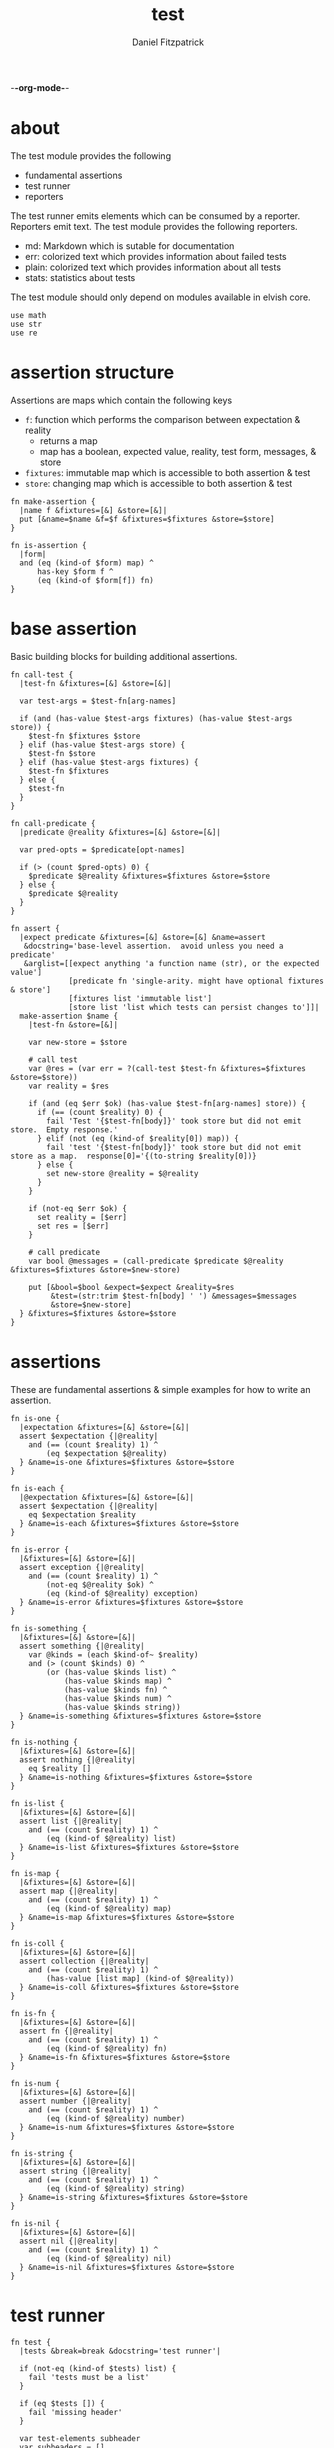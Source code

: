 -*-org-mode-*-
#+TITLE: test
#+AUTHOR: Daniel Fitzpatrick
#+OPTIONS: toc:t

* about

The test module provides the following

- fundamental assertions
- test runner
- reporters

The test runner emits elements which can be consumed by a reporter.
Reporters emit text.  The test module provides the following reporters.

- md: Markdown which is sutable for documentation
- err: colorized text which provides information about failed tests
- plain: colorized text which provides information about all tests
- stats: statistics about tests


The test module should only depend on modules available in elvish core.

#+begin_src elvish :tangle ./test.elv
  use math
  use str
  use re
#+end_src

* assertion structure

Assertions are maps which contain the following keys

- ~f~: function which performs the comparison between expectation & reality
  - returns a map
  - map has a boolean, expected value, reality, test form, messages, & store
- ~fixtures~: immutable map which is accessible to both assertion & test
- ~store~: changing map which is accessible to both assertion & test

#+begin_src elvish :tangle ./test.elv
  fn make-assertion {
    |name f &fixtures=[&] &store=[&]|
    put [&name=$name &f=$f &fixtures=$fixtures &store=$store]
  }
  
  fn is-assertion {
    |form|
    and (eq (kind-of $form) map) ^
        has-key $form f ^
        (eq (kind-of $form[f]) fn)
  }
#+end_src

* base assertion

Basic building blocks for building additional assertions.

#+begin_src elvish :tangle ./test.elv
  fn call-test {
    |test-fn &fixtures=[&] &store=[&]|

    var test-args = $test-fn[arg-names]

    if (and (has-value $test-args fixtures) (has-value $test-args store)) {
      $test-fn $fixtures $store
    } elif (has-value $test-args store) {
      $test-fn $store
    } elif (has-value $test-args fixtures) {
      $test-fn $fixtures
    } else {
      $test-fn
    }
  }

  fn call-predicate {
    |predicate @reality &fixtures=[&] &store=[&]|

    var pred-opts = $predicate[opt-names]

    if (> (count $pred-opts) 0) {
      $predicate $@reality &fixtures=$fixtures &store=$store
    } else {
      $predicate $@reality
    }
  }

  fn assert {
    |expect predicate &fixtures=[&] &store=[&] &name=assert
     &docstring='base-level assertion.  avoid unless you need a predicate'
     &arglist=[[expect anything 'a function name (str), or the expected value']
               [predicate fn 'single-arity. might have optional fixtures & store']
               [fixtures list 'immutable list']
               [store list 'list which tests can persist changes to']]|
    make-assertion $name {
      |test-fn &store=[&]|

      var new-store = $store

      # call test
      var @res = (var err = ?(call-test $test-fn &fixtures=$fixtures &store=$store))
      var reality = $res

      if (and (eq $err $ok) (has-value $test-fn[arg-names] store)) {
        if (== (count $reality) 0) {
          fail 'Test '{$test-fn[body]}' took store but did not emit store.  Empty response.'
        } elif (not (eq (kind-of $reality[0]) map)) {
          fail 'test '{$test-fn[body]}' took store but did not emit store as a map.  response[0]='{(to-string $reality[0])}
        } else {
          set new-store @reality = $@reality
        }
      }

      if (not-eq $err $ok) {
        set reality = [$err]
        set res = [$err]
      }

      # call predicate
      var bool @messages = (call-predicate $predicate $@reality &fixtures=$fixtures &store=$new-store)

      put [&bool=$bool &expect=$expect &reality=$res
           &test=(str:trim $test-fn[body] ' ') &messages=$messages
           &store=$new-store]
    } &fixtures=$fixtures &store=$store
  }
#+end_src

* assertions

These are fundamental assertions & simple examples for how to write an
assertion.

#+TODO: support ~$ok~ assertion - tests for simple success of test fn
#+TODO: ~and~ & ~or~ assertions to support assertion/predicate composition


#+begin_src elvish :tangle ./test.elv
  fn is-one {
    |expectation &fixtures=[&] &store=[&]|
    assert $expectation {|@reality|
      and (== (count $reality) 1) ^
          (eq $expectation $@reality)
    } &name=is-one &fixtures=$fixtures &store=$store
  }

  fn is-each {
    |@expectation &fixtures=[&] &store=[&]|
    assert $expectation {|@reality|
      eq $expectation $reality
    } &name=is-each &fixtures=$fixtures &store=$store
  }

  fn is-error {
    |&fixtures=[&] &store=[&]|
    assert exception {|@reality|
      and (== (count $reality) 1) ^
          (not-eq $@reality $ok) ^
          (eq (kind-of $@reality) exception)
    } &name=is-error &fixtures=$fixtures &store=$store
  }

  fn is-something {
    |&fixtures=[&] &store=[&]|
    assert something {|@reality|
      var @kinds = (each $kind-of~ $reality)
      and (> (count $kinds) 0) ^
          (or (has-value $kinds list) ^
              (has-value $kinds map) ^
              (has-value $kinds fn) ^
              (has-value $kinds num) ^
              (has-value $kinds string))
    } &name=is-something &fixtures=$fixtures &store=$store
  }

  fn is-nothing {
    |&fixtures=[&] &store=[&]|
    assert nothing {|@reality|
      eq $reality []
    } &name=is-nothing &fixtures=$fixtures &store=$store
  }

  fn is-list {
    |&fixtures=[&] &store=[&]|
    assert list {|@reality|
      and (== (count $reality) 1) ^
          (eq (kind-of $@reality) list)
    } &name=is-list &fixtures=$fixtures &store=$store
  }

  fn is-map {
    |&fixtures=[&] &store=[&]|
    assert map {|@reality|
      and (== (count $reality) 1) ^
          (eq (kind-of $@reality) map)
    } &name=is-map &fixtures=$fixtures &store=$store
  }

  fn is-coll {
    |&fixtures=[&] &store=[&]|
    assert collection {|@reality|
      and (== (count $reality) 1) ^
          (has-value [list map] (kind-of $@reality))
    } &name=is-coll &fixtures=$fixtures &store=$store
  }

  fn is-fn {
    |&fixtures=[&] &store=[&]|
    assert fn {|@reality|
      and (== (count $reality) 1) ^
          (eq (kind-of $@reality) fn)
    } &name=is-fn &fixtures=$fixtures &store=$store
  }

  fn is-num {
    |&fixtures=[&] &store=[&]|
    assert number {|@reality|
      and (== (count $reality) 1) ^
          (eq (kind-of $@reality) number)
    } &name=is-num &fixtures=$fixtures &store=$store
  }

  fn is-string {
    |&fixtures=[&] &store=[&]|
    assert string {|@reality|
      and (== (count $reality) 1) ^
          (eq (kind-of $@reality) string)
    } &name=is-string &fixtures=$fixtures &store=$store
  }

  fn is-nil {
    |&fixtures=[&] &store=[&]|
    assert nil {|@reality|
      and (== (count $reality) 1) ^
          (eq (kind-of $@reality) nil)
    } &name=is-nil &fixtures=$fixtures &store=$store
  }
#+end_src


* test runner

#+begin_src elvish :tangle ./test.elv
  fn test {
    |tests &break=break &docstring='test runner'|

    if (not-eq (kind-of $tests) list) {
      fail 'tests must be a list'
    }

    if (eq $tests []) {
      fail 'missing header'
    }

    var test-elements subheader
    var subheaders = []
    var header @els = $@tests

    if (not-eq (kind-of $header) string) {
      fail 'missing header'
    }

    put $break
    put $header

    for el $els {

      var assertion

      if (eq (kind-of $el) string) {
        put $el
        continue
      }

      put $break

      if (not-eq (kind-of $el) list) {
        fail 'expected list or string, got '{(kind-of $el)}
      }

      if (or (== (count $el) 0) (not-eq (kind-of $el[0]) string)) {
        fail 'missing subheader'
      }

      set subheader @test-elements = $@el

      put $subheader
      set subheaders = [$@subheaders $subheader]

      var store

      for tel $test-elements {
        if (eq (kind-of $tel) string) {
          put $tel
        } elif (is-assertion $tel) {
          set assertion = $tel
          set store = $assertion[store]
        } elif (eq (kind-of $tel) fn) {
          if (eq $assertion $nil) {
            fail 'no assertion before '{$tel[def]}
          }
          var last-test = ($assertion[f] $tel &store=$store)
          set store = $last-test[store]
          assoc $last-test subheader $subheader
        } else {
          fail {(to-string $tel)}' is invalid'
        }

      }

    }

    put $subheaders
  }
#+end_src


* stats reporter

Currently this only reports success/total.  Much more could be added in the future.

#+begin_src elvish :tangle ./test.elv
  fn is-test {
    |x|
    and (eq (kind-of $x) map) ^
        (has-key $x bool) ^
        (has-key $x expect) ^
        (has-key $x reality) ^
        (has-key $x test) ^
        (has-key $x messages) ^
        (has-key $x store)
  }

  fn stats {
    |@xs|

    var @tests = (each {|x| if (is-test $x) { put $x }} $xs)
    var @working-tests = (each {|t| if (eq $t[bool] $true) { put $t }} $tests)

    echo {(count $working-tests)}' tests passed out of '{(count $tests)}
    echo
    echo {(math:floor (* 100 (/ (count $working-tests) (count $tests))))}'% of tests are passing'
    echo

  }
#+end_src


* plain reporter

Basic reporter similar to what you get with other test runners.  Colored output.

~format-test~ is EXTREMELY simple and should be replaced with a proper formatter.

I will accept a 3rd party dependency for this.

#+begin_src elvish :tangle ./test.elv
  fn format-test {
    |body &style-fn={|s| put $s} &fancy=$true|
    if (not (re:match \n $body)) {
      put [($style-fn $body)]
      return
    }
    var spaces = 0
    var @lines = (re:split \n $body | each {|s| str:trim $s ' '})

    if $fancy {
      put [(styled (str:from-codepoints 0x250F) white bold)]
    }

    for line $lines {
      if (re:match '^}.*' $line) { # ends with }
        set spaces = (- $spaces 2)
      }

      if $fancy {
        put [(styled (str:from-codepoints 0x2503) white bold)
             ' ' (repeat $spaces ' ' | str:join '')
             ($style-fn $line)]
      } else {
        put [' ' (repeat $spaces ' ' | str:join '')
             ($style-fn $line)]
      }

      if (or (re:match '.*{$' $line) ^
             (re:match '.*\^$' $line) ^
             (and (re:match '.*\[.*' $line) ^
                  (not (re:match '.*\].*' $line))) ^
             (re:match '.*{\ *\|[^\|]*\|$' $line)) {
        set spaces = (+ $spaces 2)
      }
    }
  }

  fn plain {
    |break @xs subheaders|
    var info-text = {|s| styled $s white }
    var header-text = {|s| styled $s white bold }
    var error-text = {|s| styled $s red }
    var error-text-code = {|s| styled $s red bold italic}
    var success-text = {|s| styled $s green }

    var break-length = (if (< 80 (tput cols)) { put 80 } else { tput cols })
    var break-text = (repeat $break-length (str:from-codepoints 0x2500) | str:join '')

    var testmeta

    for x $xs {
      if (eq $x $break) {
        echo $break-text
      } elif (and (eq (kind-of $x) string) (has-value $subheaders $x)) {
        echo ($header-text $x)
      } elif (eq (kind-of $x) map) {
        set testmeta = $x
        if $testmeta[bool] {
          format-test $testmeta[test] &style-fn=$success-text | each {|line| echo $@line}
        } else {
          var expect = (to-string $testmeta[expect])
          var reality = (to-string $testmeta[reality])
          echo
          format-test $testmeta[test] &style-fn=$error-text-code | each {|line| echo $@line}
          echo ($error-text 'EXPECTED: '{$expect})
          echo ($error-text '     GOT: '{$reality})
          echo
        }
      }
    }

    stats $@xs
  }
#+end_src


* error reporter

Probably what you want during a debug session

#+begin_src elvish :tangle ./test.elv
  fn err {
    |break @xs subheaders|
    var header-text = {|s| styled $s white bold underlined }
    var error-text = {|s| styled $s red }
    var error-text-code = {|s| styled $s red bold italic}
    var info-text = {|s| styled $s white italic }
    var info-code = {|s| styled $s white bold italic }

    var break-length = (if (< 80 (tput cols)) { put 80 } else { tput cols })
    var break-text = (repeat $break-length (str:from-codepoints 0x2500) | str:join '')

    var testmeta

    for x $xs {
      if (eq (kind-of $x) map) {
        set testmeta = $x
        if (not $testmeta[bool]) {
          var expect = (to-string $testmeta[expect])
          var reality = (to-string $testmeta[reality])

          echo
          echo ($header-text $testmeta[subheader])
          format-test $testmeta[test] &style-fn=$error-text-code | each {|line| echo $@line}
          echo ($error-text 'EXPECTED: '{$expect})
          echo ($error-text '     GOT: '{$reality})

          if (> (count $testmeta[store]) 0) {
            echo ($header-text STORE)
            echo ($info-code $testmeta[store])
          }

          if (> (count $testmeta[messages]) 0) {
            echo ($header-text MESSAGES)
            for msg $testmeta[messages] {
              echo ($info-text $msg)
            }
            echo
          }

          echo
          echo $break-text
        }
      }
    }

  }
#+end_src

* markdown reporter

Presents text suitable for documentation.

#+begin_src elvish :tangle ./test.elv
  fn md {
    |break header @xs subheaders|

    echo '# '{$header}

    echo '1. [testing-status](#testing-status)'

    var i = 2
    for subheader $subheaders {
      echo {$i}'. ['{$subheader}'](#'{$subheader}')'
      set i = (+ $i 1)
    }

    echo '***'
    echo '## testing-status'
    stats $@xs

    var last-reality last-bool
    var num-tests = 0
    var expectations = []
    var in-code-block = $false

    var close-code-block = {
      if (== (count $last-reality) 0) {
        echo '```'
        echo 'MATCHES EXPECTATIONS: `'{(to-string $expectations)}'`'
      } elif (== $num-tests 1) {
        each {|l| echo '▶ '{(to-string $l)}} $last-reality
        echo '```'
      } else {
        echo '```'
        echo '```elvish'
        each {|l| echo '▶ '{(to-string $l)}} $last-reality
        echo '```'
      }

      set in-code-block = $false
      set expectations = []
      set num-tests = 0
    }

    for line $xs {

      if (and $in-code-block ^
              (or (not-eq (kind-of $line) map) ^
                  (not-eq $last-reality $line[reality]) ^
                  (not-eq $last-bool $line[bool]))) {
        $close-code-block
      }

      if (has-value $subheaders $line) {
        echo '## '{$line}
      } elif (eq $line $break) {
        echo '***'
      } elif (eq (kind-of $line) string) {
        echo ' '
        echo $line
      } else {
        set last-reality = $line[reality]
        set last-bool = $line[bool]
        set num-tests = (+ $num-tests 1)

        # track expectations
        if (== (count $expectations) 0) {
          set expectations = [$line[expect]]
        } elif (not-eq $expectations[0] $line[expect]) {
          set expectations = [$line[expect] $@expectations]
        }

        if (not $line[bool]) {
          echo '**STATUS: FAILING**'
        }

        if (not $in-code-block) {
          echo '```elvish'
          set in-code-block = $true
        }

        format-test $line[test] &fancy=$false | each {|l| echo $@l}
      }
    }

    if $in-code-block {
      $close-code-block
    }

  }

  fn md-show {
    |@markdown &pager=$false|

    if (not-eq $ok ?(which glow)) {
      echo 'Glow required: https://github.com/charmbracelet/glow'
      return
    }

    var tmp = (mktemp rivglow-XXXXXXXXXX.md)

    for line $markdown {
      echo $line >> $tmp
    }

    if $pager {
      glow $tmp --pager
    } else {
      glow $tmp
    }

  }
#+end_src

* tests

Tests for this module

#+TODO: show how to use destructuring to achieve the same effect as pattern matching

#+begin_src text :tangle ./test.elv
  var tests = [Test.elv
    [make-assertion
     'lowest-level building-block for constructing assertions.  This makes assertion creation a bit easier by defaulting fixtures and store to empty maps.  This document will explain those later.'
     (is-map)
     { make-assertion foo { } }
     { make-assertion foo { } &fixtures=[&foo=bar]}
     { make-assertion foo { } &store=[&frob=nitz]}
     { make-assertion foo { } &fixtures=[&foo=bar] &store=[&frob=nitz]}]

    [is-assertion
     '`is-assertion` is a predicate for assertions.'
     (is-one $true)
     { make-assertion foo { put foo } | is-assertion (one) }

     '`is-assertion` only cares about the presence of `f` key'
     { make-assertion foo { } | dissoc (one) fixtures | dissoc (one) store | is-assertion (one) }

     'All other assertions satisfy the predicate'
     { assert foo { put $true } | is-assertion (one) }
     { is-one foo | is-assertion (one) }
     { is-each foo bar | is-assertion (one) }
     { is-error | is-assertion (one) }
     { is-something | is-assertion (one) }
     { is-nothing | is-assertion (one) }
     { is-list | is-assertion (one) }
     { is-map | is-assertion (one) }
     { is-coll | is-assertion (one) }
     { is-fn | is-assertion (one) }
     { is-num | is-assertion (one) }
     { is-string | is-assertion (one) }
     { is-nil | is-assertion (one) }]

    [helpers
     'These functions are useful if you are writing a low-level assertion like `assert`.  Your test function can be one of four forms, and `call-test` will dispatch based on argument-reflection.'
     'The following tests demonstrate that type of dispatch.'
     (is-one something)
     { call-test {|| put something} }
     { call-test {|store| put $store[x]} &store=[&x=something] }
     { call-test {|fixtures| put $fixtures[x]} &fixtures=[&x=something] }

     (is-each some thing)
     { call-test {|fixtures store| put $fixtures[x]; put $store[x]} &fixtures=[&x=some] &store=[&x=thing] }

     '`call-test` expects fixtures before store.  This test errors because the input args are swapped.'
     (is-error)
     { call-test {|store fixtures| put $fixtures[a]; put $store[b]} &fixtures=[&a=a] &store=[&b=b] }

     '`call-predicate` accepts two forms.'
     (is-one $true)
     { call-predicate {|@reality| eq $@reality foo} foo }
     { call-predicate {|@reality &fixtures=[&] &store=[&]|
                         == ($reality[0] $fixtures[x] $store[x]) -1
                      } $compare~ &fixtures=[&x=1] &store=[&x=2] }

     'Any other form will error'
     (is-error)
     { call-predicate {|@reality &store=[&]| eq $@reality foo} foo }
     { call-predicate {|@reality &fixtures=[&]| eq $@reality foo} foo }]

    [assert
     'assertions return the boolean result, the expected value, the values emmited from the test, the test body, any messages produced by the assertion, and the store (more on that later)'
     (is-one [&test='put foo' &expect=foo &bool=$true &store=[&] &messages=[] &reality=[foo]])
     { (assert foo {|@x| eq $@x foo})[f] { put foo } }

     'The expected value can be the exact value you want, or it can be a description of what you are testing for'
     (is-one string-with-foo)
     { (assert string-with-foo {|@x| str:contains $@x foo})[f] { put '--foo--' } | put (all)[expect] }

     'if your predicate takes a store, then the predicate must emit the store first'
     (assert [&foo=bar] {|@result &store=[&] &fixtures=[&]| eq $store[foo] bar})
     {|store| assoc $store foo bar; put foo }

     (is-error)
     { test [mytest [subheader {|store| put foo} ]] }

     'The `store` must be returned as a map'
     { test [mytest [subheader (is-one bar) {|store| put foo; put bar} ]] }]

    [high-level-assertions
     'general use-cases for each assertion'
     (is-one $true)
     { (is-one foo)[f] { put foo } | put (one)[bool] }
     { (is-each foo bar)[f] { put foo; put bar } | put (one)[bool] }
     { (is-error)[f] { fail foobar } | put (one)[bool] }
     { (is-something)[f] { put foo; put bar; put [foo bar] } | put (one)[bool] }
     { (is-nothing)[f] { } | put (one)[bool] }
     { (is-list)[f] { put [a b c] } | put (one)[bool] }
     { (is-map)[f] { put [&foo=bar] } | put (one)[bool] }
     { (is-fn)[f] { put { } } | put (one)[bool] }
     { (is-string)[f] { put foo } | put (one)[bool] }
     { (is-nil)[f] { put $nil } | put (one)[bool] }

     '`is-coll` works on lists and maps'
     { (is-coll)[f] { put [a b c] } | put (one)[bool] }
     { (is-coll)[f] { put [&foo=bar] } | put (one)[bool] }

     '`is-num` works on nums & floats.  It could expand to more types if elvish adds more in the future.'
     { (is-num)[f] { num 1 } | put (one)[bool] }
     { (is-num)[f] { float64 1 } | put (one)[bool] }

     '`is-ok` does not exist (yet), but you can get it with this.  In this example `{ put foo }` is the function we are testing for success.  We do not care about the return value - only that the function works without error'
     { (is-one $ok)[f] { var @_ = (var err = ?({ put foo })); put $err } | put (one)[bool] }

     (is-one $false)
     'Simply returning something is not enough for `is-something`.  A bunch of `$nil` values will fail, for instance'
     { (is-something)[f] { put $nil; put $nil; put $nil } | put (one)[bool] }]

    [test-runner-exceptions
     'The test runner emits information suitable for debugging and documentation.  Start by giving it nothing.'
     (is-error)
     { test $nil }

     'It should have told you it expects a list.  Give it a list.'
     { test [] }

     'Now it is complaining about a missing header.  Give it a header.'
     (is-something)
     { test [mytests] }

     'Our first victory!  But we have no tests yet.  A test is a function preceded by an assertion.  They are grouped in sub-lists.  First, test all the ways we can get that wrong.'
     (is-error)

     '$nil is not a list'
     { test [mytests $nil] }

     'This is missing a subheader'
     { test [mytests []] }

     'This is missing an assertion'
     { test [mytests ['bad test' { }]] }]
    [working-test-runner
     (is-something)
     'an arbitrary number of tests can follow an assertion, and text can be added to describe the tests'
     { test [mytests
             [foo-tests
             'All of the assertions the string "foo" satisfies'
             (is-string)
             { put foo }

             (is-something)
             { put foo}

             'Really, text can be added anywhere'
             (is-one foo)
             { put foo }]] }

     'Assertions which compose other assertions and predicates are planned.'

     'Fixtures can be supplied to tests.  They must be maps set in the assertion.'
     { test [mytests
             [fixture-test
              (is-one bar &fixtures=[&foo=bar])
              {|fixtures| put $fixtures[foo]}]]}

     'Stores can be supplied to tests, too.  These must be maps, too.  Stores persist changes from test to test and are reset with every assertion.'
     { test [mytests
             [store-test
              (assert whaky-test {|@results &fixtures=[&] &store=[&]|
                if (eq $store[x] foo) {
                  eq $store[y] bar
                } elif (eq $store[x] bar) {
                  eq $store[y] foo
                }
              })
              {|store| assoc $store x foo | assoc (one) y bar }
              {|store|
                if (eq $store[x] foo) {
                  assoc $store x bar | assoc (one) y foo
                } else {
                  put [&]
                }
              }]]}

     'A store can be initialized from an assertion also.'
     { test [mytests
             [store-test
              (is-one bar &store=[&foo=bar])
              {|store| put $store; put $store[foo]}]]}

     'However, when taking a store, the store must be the first element returned, even if no changes are made'
     (is-error)
     { test [mytests
             [store-test
              (is-one bar &store=[&foo=bar])
              {|store| put $store[foo]}]]}
    ]]
#+end_src
